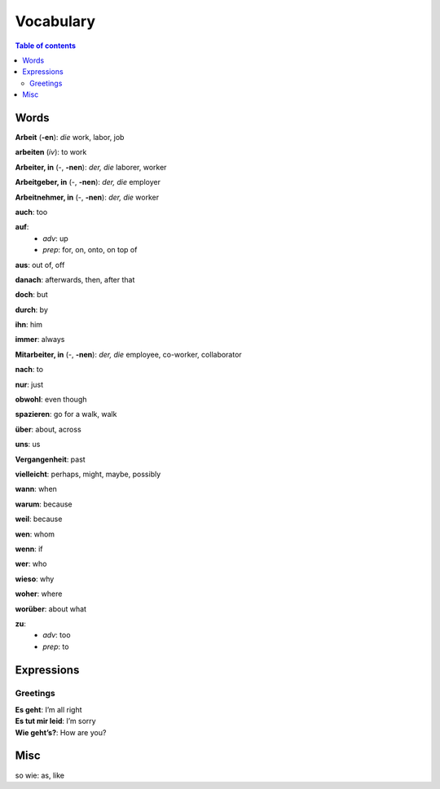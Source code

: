 ==========
Vocabulary
==========

.. contents:: **Table of contents**
   :depth: 3
   :local:
   
Words
=====
**Arbeit** (**-en**): *die* work, labor, job

**arbeiten** (*iv*): to work

**Arbeiter, in** (-, **-nen**): *der, die* laborer, worker

**Arbeitgeber, in** (-, **-nen**): *der, die* employer

**Arbeitnehmer, in** (-, **-nen**): *der, die* worker

**auch**: too

**auf**: 
  - *adv*: up
  - *prep*: for, on, onto, on top of

**aus**: out of, off

**danach**: afterwards, then, after that

**doch**: but

**durch**: by

**ihn**: him

**immer**: always

**Mitarbeiter, in** (-, **-nen**): *der, die* employee, co-worker, collaborator

**nach**: to

**nur**: just

**obwohl**: even though

**spazieren**: go for a walk, walk

**über**: about, across

**uns**: us

**Vergangenheit**: past

**vielleicht**: perhaps, might, maybe, possibly

**wann**: when

**warum**: because

**weil**: because

**wen**: whom

**wenn**: if

**wer**: who

**wieso**: why

**woher**: where

**worüber**: about what

**zu**: 
  - *adv*: too
  - *prep*: to

Expressions
===========
Greetings
---------
| **Es geht**: I’m all right
| **Es tut mir leid**: I’m sorry
| **Wie geht’s?**: How are you?

Misc
====
so wie: as, like
